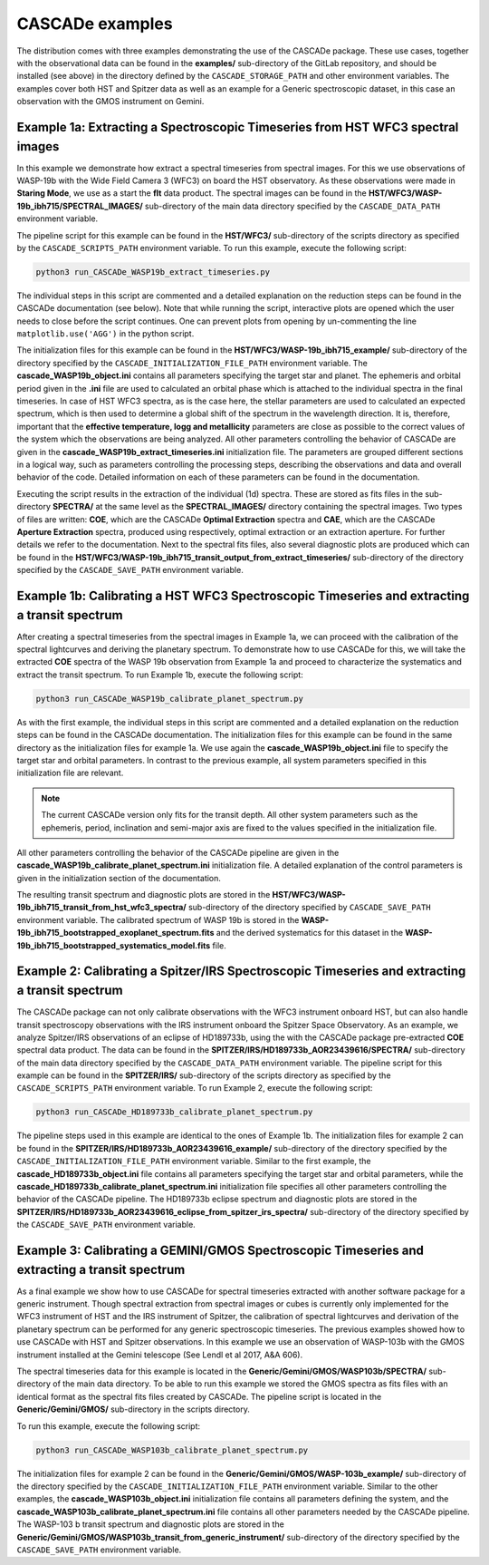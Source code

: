 
.. role:: blue

.. raw:: html

    <style> .blue {color:#1f618d} </style>
    <style> .red {color:red} </style>

:blue:`CASCADe` examples
========================

The distribution comes with three examples demonstrating the use of the
:blue:`CASCADe` package. These use cases, together with
the observational data can be found in the **examples/** sub-directory of the
GitLab repository, and should be installed (see above) in the directory defined
by the ``CASCADE_STORAGE_PATH`` and other environment variables. The examples
cover both HST and Spitzer data as well as an example for a Generic spectroscopic
dataset, in this case an observation with the GMOS instrument on Gemini.

Example 1a: Extracting a Spectroscopic Timeseries from HST WFC3 spectral images
-------------------------------------------------------------------------------

In this example we demonstrate how extract a spectral timeseries from spectral
images. For this we use observations of WASP-19b with the Wide Field Camera 3
(WFC3) on board the HST observatory. As these observations were made in
**Staring Mode**, we use as a start the **flt** data product. The spectral
images can be found in the **HST/WFC3/WASP-19b_ibh715/SPECTRAL_IMAGES/**
sub-directory of the main data directory specified by the ``CASCADE_DATA_PATH``
environment variable.

The pipeline script for this example can be found in the **HST/WFC3/**
sub-directory of the scripts directory as specified by the
``CASCADE_SCRIPTS_PATH`` environment variable. To run this example, execute the
following script:

.. code-block:: bash

  python3 run_CASCADe_WASP19b_extract_timeseries.py

The individual steps in this script are commented and a detailed explanation on
the reduction steps can be found in the :blue:`CASCADe` documentation (see below).
Note that while running the script, interactive plots are opened which the user
needs to close before the script continues. One can prevent plots from opening
by un-commenting the line ``matplotlib.use('AGG')`` in the python script.

The initialization files for this example can be found in the
**HST/WFC3/WASP-19b_ibh715_example/** sub-directory of the directory specified
by the ``CASCADE_INITIALIZATION_FILE_PATH`` environment variable.
The **cascade_WASP19b_object.ini** contains all parameters specifying the target
star and planet. The ephemeris and orbital period given in the **.ini** file are
used to calculated an orbital phase which is attached to the individual spectra
in the final timeseries. In case of HST WFC3 spectra, as is the case here, the
stellar parameters are used to calculated an expected spectrum, which is then
used to determine a global shift of the spectrum in the wavelength direction.
It is, therefore, important that the **effective temperature, logg and
metallicity** parameters are close as possible to the correct values of the
system which the observations are being analyzed.  All other parameters
controlling the behavior of :blue:`CASCADe` are given in the
**cascade_WASP19b_extract_timeseries.ini** initialization file. The parameters
are grouped different sections in a logical way, such as parameters controlling
the processing steps, describing the observations and data and overall behavior
of the code. Detailed information on each of these parameters can be found in the
documentation.

Executing the script results in the extraction of the individual (1d) spectra.
These are stored as fits files in the sub-directory **SPECTRA/** at the same
level as the **SPECTRAL_IMAGES/** directory containing the spectral images.
Two types of files are written: **COE**, which are the :blue:`CASCADe`
**Optimal Extraction** spectra and **CAE**, which are the :blue:`CASCADe`
**Aperture Extraction** spectra, produced using respectively, optimal
extraction or an extraction aperture. For further details we refer to the
documentation. Next to the spectral fits files, also several diagnostic plots
are produced which can be found in the
**HST/WFC3/WASP-19b_ibh715_transit_output_from_extract_timeseries/** sub-directory
of the directory specified by the ``CASCADE_SAVE_PATH`` environment variable.


Example 1b: Calibrating a HST WFC3 Spectroscopic Timeseries and extracting a transit spectrum
---------------------------------------------------------------------------------------------

After creating a spectral timeseries from the spectral images in Example 1a,
we can proceed with the calibration of the spectral lightcurves and deriving the
planetary spectrum. To demonstrate how to use :blue:`CASCADe` for this, we will
take the extracted **COE** spectra of the WASP 19b observation from Example 1a
and proceed to characterize the systematics and extract the transit spectrum. To
run Example 1b, execute the following script:

.. code-block:: bash

  python3 run_CASCADe_WASP19b_calibrate_planet_spectrum.py

As with the first example, the individual steps in this script are commented and
a detailed explanation on the reduction steps can be found in the :blue:`CASCADe`
documentation. The initialization files for this example can be found in the
same directory as the initialization files for example 1a. We use again the
**cascade_WASP19b_object.ini** file to specify the target star and orbital
parameters. In contrast to the previous example, all system parameters specified
in this initialization file are relevant.

.. note::
  The current :blue:`CASCADe` version only fits
  for the transit depth. All other system parameters such as the ephemeris,
  period, inclination and semi-major axis are fixed to the values specified in
  the initialization file.

All other parameters controlling the behavior of the :blue:`CASCADe` pipeline
are given in the **cascade_WASP19b_calibrate_planet_spectrum.ini**
initialization file. A detailed explanation of the control parameters is given
in the initialization section of the documentation.

The resulting transit spectrum and diagnostic plots are stored in the
**HST/WFC3/WASP-19b_ibh715_transit_from_hst_wfc3_spectra/** sub-directory of the
directory specified by ``CASCADE_SAVE_PATH`` environment variable. The calibrated
spectrum of WASP 19b is stored in the
**WASP-19b_ibh715_bootstrapped_exoplanet_spectrum.fits** and the derived
systematics for this dataset in the
**WASP-19b_ibh715_bootstrapped_systematics_model.fits** file.

Example 2: Calibrating a Spitzer/IRS Spectroscopic Timeseries and extracting a transit spectrum
-----------------------------------------------------------------------------------------------

The :blue:`CASCADe` package can not only calibrate observations with the WFC3
instrument onboard HST, but can also handle transit spectroscopy observations
with the IRS instrument onboard the Spitzer Space Observatory. As an example,
we analyze Spitzer/IRS observations of an eclipse of HD189733b, using the with
the :blue:`CASCADe` package pre-extracted **COE** spectral data product.
The data can be found in the **SPITZER/IRS/HD189733b_AOR23439616/SPECTRA/**
sub-directory of the main data directory specified by the ``CASCADE_DATA_PATH``
environment variable. The pipeline script for this example can be found in the
**SPITZER/IRS/** sub-directory of the scripts directory as specified by the
``CASCADE_SCRIPTS_PATH`` environment variable. To run Example 2, execute the
following script:

.. code-block:: bash

  python3 run_CASCADe_HD189733b_calibrate_planet_spectrum.py

The pipeline steps used in this example are identical to the ones of Example 1b.
The initialization files for example 2 can be found in the
**SPITZER/IRS/HD189733b_AOR23439616_example/** sub-directory of the directory
specified by the ``CASCADE_INITIALIZATION_FILE_PATH`` environment variable.
Similar to the first example, the **cascade_HD189733b_object.ini** file contains
all parameters specifying the target star and orbital parameters, while the
**cascade_HD189733b_calibrate_planet_spectrum.ini** initialization file
specifies all other parameters controlling the behavior of the :blue:`CASCADe`
pipeline. The HD189733b eclipse spectrum and diagnostic plots are stored in the
**SPITZER/IRS/HD189733b_AOR23439616_eclipse_from_spitzer_irs_spectra/**
sub-directory of the directory specified by the ``CASCADE_SAVE_PATH`` environment
variable.

Example 3: Calibrating a GEMINI/GMOS Spectroscopic Timeseries and extracting a transit spectrum
-----------------------------------------------------------------------------------------------

As a final example we show how to use :blue:`CASCADe` for spectral timeseries
extracted with another software package for a generic instrument. Though spectral
extraction from spectral images or cubes is currently only implemented for the
WFC3 instrument of HST and the IRS instrument of Spitzer, the calibration of
spectral lightcurves and derivation of the planetary spectrum can be performed
for any generic spectroscopic timeseries. The previous examples showed how to
use :blue:`CASCADe` with HST and Spitzer observations. In this example we use an
observation of WASP-103b with the GMOS instrument installed at the Gemini
telescope (See Lendl et al 2017, A&A 606).

The spectral timeseries data for this example is located in the
**Generic/Gemini/GMOS/WASP103b/SPECTRA/** sub-directory of the main data
directory. To be able to run this example we stored the GMOS spectra as fits
files with an identical format as the spectral fits files created by
:blue:`CASCADe`. The pipeline script is located in the **Generic/Gemini/GMOS/**
sub-directory in the scripts directory.

To run this example, execute the following script:

.. code-block:: bash

  python3 run_CASCADe_WASP103b_calibrate_planet_spectrum.py

The initialization files for example 2 can be found in the
**Generic/Gemini/GMOS/WASP-103b_example/** sub-directory of the directory
specified by the ``CASCADE_INITIALIZATION_FILE_PATH`` environment variable.
Similar to the other examples, the **cascade_WASP103b_object.ini**
initialization file contains all parameters defining the system, and the
**cascade_WASP103b_calibrate_planet_spectrum.ini** file contains all other
parameters needed by the :blue:`CASCADe` pipeline. The WASP-103 b transit
spectrum and diagnostic plots are stored in the
**Generic/Gemini/GMOS/WASP103b_transit_from_generic_instrument/** sub-directory
of the directory specified by the ``CASCADE_SAVE_PATH`` environment variable.
